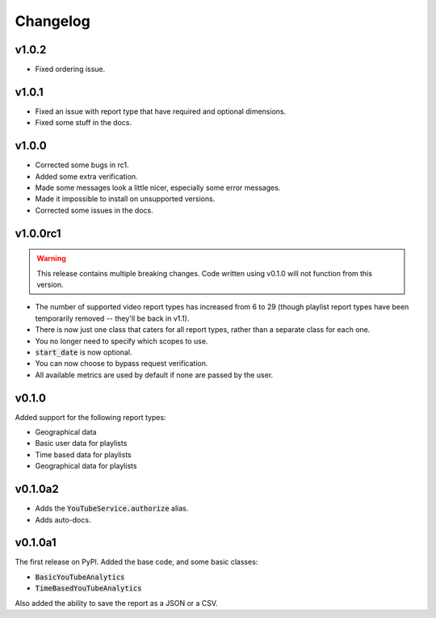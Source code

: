 Changelog
=========

v1.0.2
------

- Fixed ordering issue.

v1.0.1
------

- Fixed an issue with report type that have required and optional dimensions.
- Fixed some stuff in the docs.

v1.0.0
------

- Corrected some bugs in rc1.
- Added some extra verification.
- Made some messages look a little nicer, especially some error messages.
- Made it impossible to install on unsupported versions.
- Corrected some issues in the docs.

v1.0.0rc1
---------

.. warning::

    This release contains multiple breaking changes. Code written using v0.1.0 will not function from this version.

- The number of supported video report types has increased from 6 to 29 (though playlist report types have been temporarily removed -- they'll be back in v1.1).
- There is now just one class that caters for all report types, rather than a separate class for each one.
- You no longer need to specify which scopes to use.
- :code:`start_date` is now optional.
- You can now choose to bypass request verification.
- All available metrics are used by default if none are passed by the user.

v0.1.0
------

Added support for the following report types:

- Geographical data
- Basic user data for playlists
- Time based data for playlists
- Geographical data for playlists

v0.1.0a2
--------

- Adds the :code:`YouTubeService.authorize` alias.
- Adds auto-docs.

v0.1.0a1
--------

The first release on PyPI. Added the base code, and some basic classes:

- :code:`BasicYouTubeAnalytics`
- :code:`TimeBasedYouTubeAnalytics`

Also added the ability to save the report as a JSON or a CSV.
